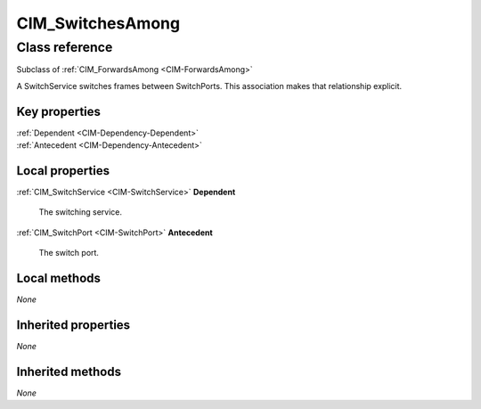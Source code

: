 .. _CIM-SwitchesAmong:

CIM_SwitchesAmong
-----------------

Class reference
===============
Subclass of :ref:`CIM_ForwardsAmong <CIM-ForwardsAmong>`

A SwitchService switches frames between SwitchPorts. This association makes that relationship explicit.


Key properties
^^^^^^^^^^^^^^

| :ref:`Dependent <CIM-Dependency-Dependent>`
| :ref:`Antecedent <CIM-Dependency-Antecedent>`

Local properties
^^^^^^^^^^^^^^^^

.. _CIM-SwitchesAmong-Dependent:

:ref:`CIM_SwitchService <CIM-SwitchService>` **Dependent**

    The switching service.

    
.. _CIM-SwitchesAmong-Antecedent:

:ref:`CIM_SwitchPort <CIM-SwitchPort>` **Antecedent**

    The switch port.

    

Local methods
^^^^^^^^^^^^^

*None*

Inherited properties
^^^^^^^^^^^^^^^^^^^^

*None*

Inherited methods
^^^^^^^^^^^^^^^^^

*None*

